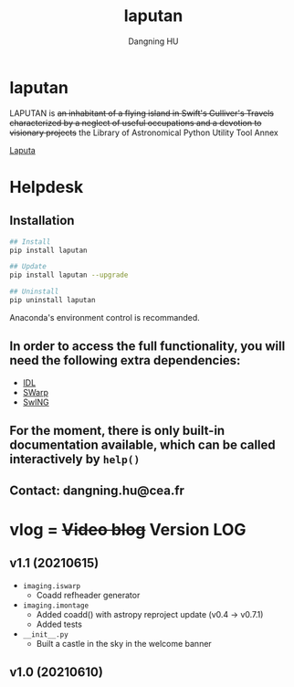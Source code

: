 #+TITLE: laputan
#+AUTHOR: Dangning HU

* laputan
LAPUTAN is +an inhabitant of a flying island in Swift's Gulliver's Travels characterized by a neglect of useful occupations and a devotion to visionary projects+ 
the Library of Astronomical Python Utility Tool Annex

[[./arx/laputa_sketch.jpg][Laputa]]
* Helpdesk
** Installation
#+BEGIN_SRC bash
## Install 
pip install laputan

## Update
pip install laputan --upgrade

## Uninstall
pip uninstall laputan
#+END_SRC
Anaconda's environment control is recommanded.
** In order to access the full functionality, you will need the following extra dependencies:
- [[https://github.com/kxxdhdn/laputan/tree/master/idl][IDL]]
- [[https://www.astromatic.net/software/swarp][SWarp]]
- [[https://github.com/kxxdhdn/laputan/tree/master/swing][SwING]]
** For the moment, there is only built-in documentation available, which can be called interactively by ~help()~
** Contact: dangning.hu@cea.fr
* vlog = +Video blog+ Version LOG
** v1.1 (20210615)
- ~imaging.iswarp~
  + Coadd refheader generator
- ~imaging.imontage~
  + Added coadd() with astropy reproject update (v0.4 \rarr v0.7.1)
  + Added tests
- ~__init__.py~
  + Built a castle in the sky in the welcome banner
** v1.0 (20210610)
